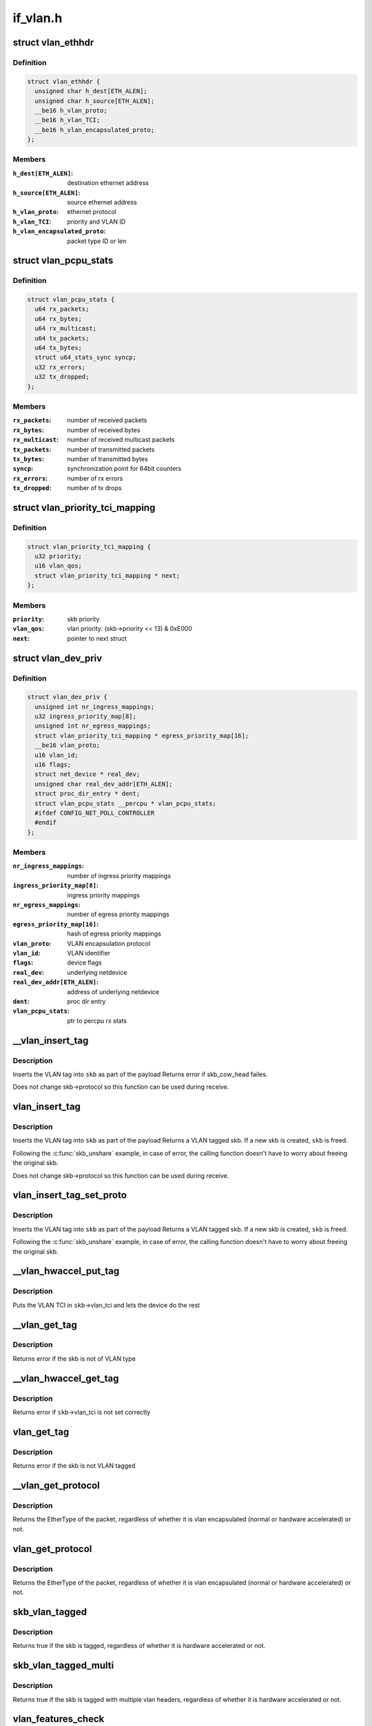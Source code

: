 .. -*- coding: utf-8; mode: rst -*-

=========
if_vlan.h
=========


.. _`vlan_ethhdr`:

struct vlan_ethhdr
==================

.. c:type:: vlan_ethhdr

    vlan ethernet header (ethhdr + vlan_hdr)


.. _`vlan_ethhdr.definition`:

Definition
----------

.. code-block:: c

  struct vlan_ethhdr {
    unsigned char h_dest[ETH_ALEN];
    unsigned char h_source[ETH_ALEN];
    __be16 h_vlan_proto;
    __be16 h_vlan_TCI;
    __be16 h_vlan_encapsulated_proto;
  };


.. _`vlan_ethhdr.members`:

Members
-------

:``h_dest[ETH_ALEN]``:
    destination ethernet address

:``h_source[ETH_ALEN]``:
    source ethernet address

:``h_vlan_proto``:
    ethernet protocol

:``h_vlan_TCI``:
    priority and VLAN ID

:``h_vlan_encapsulated_proto``:
    packet type ID or len




.. _`vlan_pcpu_stats`:

struct vlan_pcpu_stats
======================

.. c:type:: vlan_pcpu_stats

    VLAN percpu rx/tx stats


.. _`vlan_pcpu_stats.definition`:

Definition
----------

.. code-block:: c

  struct vlan_pcpu_stats {
    u64 rx_packets;
    u64 rx_bytes;
    u64 rx_multicast;
    u64 tx_packets;
    u64 tx_bytes;
    struct u64_stats_sync syncp;
    u32 rx_errors;
    u32 tx_dropped;
  };


.. _`vlan_pcpu_stats.members`:

Members
-------

:``rx_packets``:
    number of received packets

:``rx_bytes``:
    number of received bytes

:``rx_multicast``:
    number of received multicast packets

:``tx_packets``:
    number of transmitted packets

:``tx_bytes``:
    number of transmitted bytes

:``syncp``:
    synchronization point for 64bit counters

:``rx_errors``:
    number of rx errors

:``tx_dropped``:
    number of tx drops




.. _`vlan_priority_tci_mapping`:

struct vlan_priority_tci_mapping
================================

.. c:type:: vlan_priority_tci_mapping

    vlan egress priority mappings


.. _`vlan_priority_tci_mapping.definition`:

Definition
----------

.. code-block:: c

  struct vlan_priority_tci_mapping {
    u32 priority;
    u16 vlan_qos;
    struct vlan_priority_tci_mapping * next;
  };


.. _`vlan_priority_tci_mapping.members`:

Members
-------

:``priority``:
    skb priority

:``vlan_qos``:
    vlan priority: (skb->priority << 13) & 0xE000

:``next``:
    pointer to next struct




.. _`vlan_dev_priv`:

struct vlan_dev_priv
====================

.. c:type:: vlan_dev_priv

    VLAN private device data


.. _`vlan_dev_priv.definition`:

Definition
----------

.. code-block:: c

  struct vlan_dev_priv {
    unsigned int nr_ingress_mappings;
    u32 ingress_priority_map[8];
    unsigned int nr_egress_mappings;
    struct vlan_priority_tci_mapping * egress_priority_map[16];
    __be16 vlan_proto;
    u16 vlan_id;
    u16 flags;
    struct net_device * real_dev;
    unsigned char real_dev_addr[ETH_ALEN];
    struct proc_dir_entry * dent;
    struct vlan_pcpu_stats __percpu * vlan_pcpu_stats;
    #ifdef CONFIG_NET_POLL_CONTROLLER
    #endif
  };


.. _`vlan_dev_priv.members`:

Members
-------

:``nr_ingress_mappings``:
    number of ingress priority mappings

:``ingress_priority_map[8]``:
    ingress priority mappings

:``nr_egress_mappings``:
    number of egress priority mappings

:``egress_priority_map[16]``:
    hash of egress priority mappings

:``vlan_proto``:
    VLAN encapsulation protocol

:``vlan_id``:
    VLAN identifier

:``flags``:
    device flags

:``real_dev``:
    underlying netdevice

:``real_dev_addr[ETH_ALEN]``:
    address of underlying netdevice

:``dent``:
    proc dir entry

:``vlan_pcpu_stats``:
    ptr to percpu rx stats




.. _`__vlan_insert_tag`:

__vlan_insert_tag
=================

.. c:function:: int __vlan_insert_tag (struct sk_buff *skb, __be16 vlan_proto, u16 vlan_tci)

    regular VLAN tag inserting

    :param struct sk_buff \*skb:
        skbuff to tag

    :param __be16 vlan_proto:
        VLAN encapsulation protocol

    :param u16 vlan_tci:
        VLAN TCI to insert



.. _`__vlan_insert_tag.description`:

Description
-----------

Inserts the VLAN tag into ``skb`` as part of the payload
Returns error if skb_cow_head failes.

Does not change skb->protocol so this function can be used during receive.



.. _`vlan_insert_tag`:

vlan_insert_tag
===============

.. c:function:: struct sk_buff *vlan_insert_tag (struct sk_buff *skb, __be16 vlan_proto, u16 vlan_tci)

    regular VLAN tag inserting

    :param struct sk_buff \*skb:
        skbuff to tag

    :param __be16 vlan_proto:
        VLAN encapsulation protocol

    :param u16 vlan_tci:
        VLAN TCI to insert



.. _`vlan_insert_tag.description`:

Description
-----------

Inserts the VLAN tag into ``skb`` as part of the payload
Returns a VLAN tagged skb. If a new skb is created, ``skb`` is freed.

Following the :c:func:`skb_unshare` example, in case of error, the calling function
doesn't have to worry about freeing the original skb.

Does not change skb->protocol so this function can be used during receive.



.. _`vlan_insert_tag_set_proto`:

vlan_insert_tag_set_proto
=========================

.. c:function:: struct sk_buff *vlan_insert_tag_set_proto (struct sk_buff *skb, __be16 vlan_proto, u16 vlan_tci)

    regular VLAN tag inserting

    :param struct sk_buff \*skb:
        skbuff to tag

    :param __be16 vlan_proto:
        VLAN encapsulation protocol

    :param u16 vlan_tci:
        VLAN TCI to insert



.. _`vlan_insert_tag_set_proto.description`:

Description
-----------

Inserts the VLAN tag into ``skb`` as part of the payload
Returns a VLAN tagged skb. If a new skb is created, ``skb`` is freed.

Following the :c:func:`skb_unshare` example, in case of error, the calling function
doesn't have to worry about freeing the original skb.



.. _`__vlan_hwaccel_put_tag`:

__vlan_hwaccel_put_tag
======================

.. c:function:: void __vlan_hwaccel_put_tag (struct sk_buff *skb, __be16 vlan_proto, u16 vlan_tci)

    hardware accelerated VLAN inserting

    :param struct sk_buff \*skb:
        skbuff to tag

    :param __be16 vlan_proto:
        VLAN encapsulation protocol

    :param u16 vlan_tci:
        VLAN TCI to insert



.. _`__vlan_hwaccel_put_tag.description`:

Description
-----------

Puts the VLAN TCI in ``skb``\ ->vlan_tci and lets the device do the rest



.. _`__vlan_get_tag`:

__vlan_get_tag
==============

.. c:function:: int __vlan_get_tag (const struct sk_buff *skb, u16 *vlan_tci)

    get the VLAN ID that is part of the payload

    :param const struct sk_buff \*skb:
        skbuff to query

    :param u16 \*vlan_tci:
        buffer to store value



.. _`__vlan_get_tag.description`:

Description
-----------

Returns error if the skb is not of VLAN type



.. _`__vlan_hwaccel_get_tag`:

__vlan_hwaccel_get_tag
======================

.. c:function:: int __vlan_hwaccel_get_tag (const struct sk_buff *skb, u16 *vlan_tci)

    get the VLAN ID that is in @skb->cb[]

    :param const struct sk_buff \*skb:
        skbuff to query

    :param u16 \*vlan_tci:
        buffer to store value



.. _`__vlan_hwaccel_get_tag.description`:

Description
-----------

Returns error if ``skb``\ ->vlan_tci is not set correctly



.. _`vlan_get_tag`:

vlan_get_tag
============

.. c:function:: int vlan_get_tag (const struct sk_buff *skb, u16 *vlan_tci)

    get the VLAN ID from the skb

    :param const struct sk_buff \*skb:
        skbuff to query

    :param u16 \*vlan_tci:
        buffer to store value



.. _`vlan_get_tag.description`:

Description
-----------

Returns error if the skb is not VLAN tagged



.. _`__vlan_get_protocol`:

__vlan_get_protocol
===================

.. c:function:: __be16 __vlan_get_protocol (struct sk_buff *skb, __be16 type, int *depth)

    get protocol EtherType.

    :param struct sk_buff \*skb:
        skbuff to query

    :param __be16 type:
        first vlan protocol

    :param int \*depth:
        buffer to store length of eth and vlan tags in bytes



.. _`__vlan_get_protocol.description`:

Description
-----------

Returns the EtherType of the packet, regardless of whether it is
vlan encapsulated (normal or hardware accelerated) or not.



.. _`vlan_get_protocol`:

vlan_get_protocol
=================

.. c:function:: __be16 vlan_get_protocol (struct sk_buff *skb)

    get protocol EtherType.

    :param struct sk_buff \*skb:
        skbuff to query



.. _`vlan_get_protocol.description`:

Description
-----------

Returns the EtherType of the packet, regardless of whether it is
vlan encapsulated (normal or hardware accelerated) or not.



.. _`skb_vlan_tagged`:

skb_vlan_tagged
===============

.. c:function:: bool skb_vlan_tagged (const struct sk_buff *skb)

    check if skb is vlan tagged.

    :param const struct sk_buff \*skb:
        skbuff to query



.. _`skb_vlan_tagged.description`:

Description
-----------

Returns true if the skb is tagged, regardless of whether it is hardware
accelerated or not.



.. _`skb_vlan_tagged_multi`:

skb_vlan_tagged_multi
=====================

.. c:function:: bool skb_vlan_tagged_multi (const struct sk_buff *skb)

    check if skb is vlan tagged with multiple headers.

    :param const struct sk_buff \*skb:
        skbuff to query



.. _`skb_vlan_tagged_multi.description`:

Description
-----------

Returns true if the skb is tagged with multiple vlan headers, regardless
of whether it is hardware accelerated or not.



.. _`vlan_features_check`:

vlan_features_check
===================

.. c:function:: netdev_features_t vlan_features_check (const struct sk_buff *skb, netdev_features_t features)

    drop unsafe features for skb with multiple tags.

    :param const struct sk_buff \*skb:
        skbuff to query

    :param netdev_features_t features:
        features to be checked



.. _`vlan_features_check.description`:

Description
-----------

Returns features without unsafe ones if the skb has multiple tags.



.. _`compare_vlan_header`:

compare_vlan_header
===================

.. c:function:: unsigned long compare_vlan_header (const struct vlan_hdr *h1, const struct vlan_hdr *h2)

    Compare two vlan headers

    :param const struct vlan_hdr \*h1:
        Pointer to vlan header

    :param const struct vlan_hdr \*h2:
        Pointer to vlan header



.. _`compare_vlan_header.description`:

Description
-----------

Compare two vlan headers, returns 0 if equal.

Please note that alignment of h1 & h2 are only guaranteed to be 16 bits.

